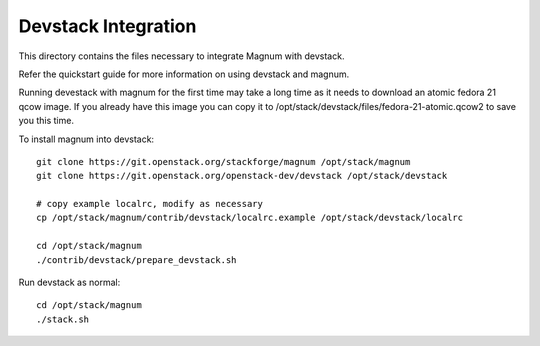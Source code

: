 ====================
Devstack Integration
====================

This directory contains the files necessary to integrate Magnum with devstack.

Refer the quickstart guide for more information on using devstack and magnum.

Running devestack with magnum for the first time may take a long time as it
needs to download an atomic fedora 21 qcow image. If you already have this image
you can copy it to /opt/stack/devstack/files/fedora-21-atomic.qcow2 to save you
this time.

To install magnum into devstack: ::

    git clone https://git.openstack.org/stackforge/magnum /opt/stack/magnum
    git clone https://git.openstack.org/openstack-dev/devstack /opt/stack/devstack

    # copy example localrc, modify as necessary
    cp /opt/stack/magnum/contrib/devstack/localrc.example /opt/stack/devstack/localrc

    cd /opt/stack/magnum
    ./contrib/devstack/prepare_devstack.sh

Run devstack as normal: ::

    cd /opt/stack/magnum
    ./stack.sh
